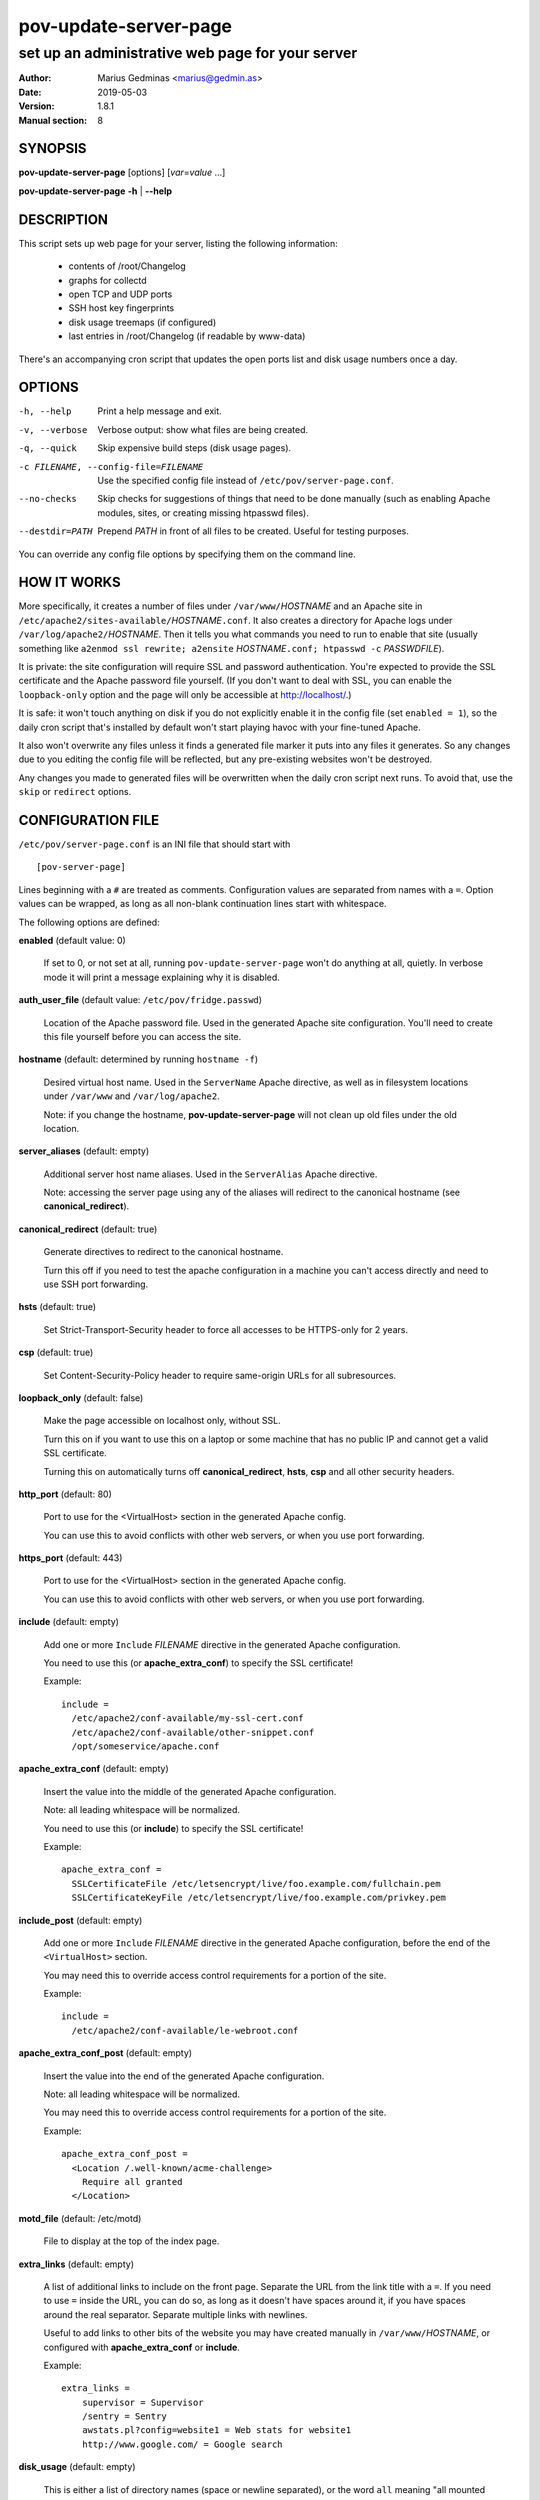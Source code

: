 ======================
pov-update-server-page
======================

-------------------------------------------------
set up an administrative web page for your server
-------------------------------------------------

:Author: Marius Gedminas <marius@gedmin.as>
:Date: 2019-05-03
:Version: 1.8.1
:Manual section: 8


SYNOPSIS
========

**pov-update-server-page** [options] [*var*\ =\ *value* ...]

**pov-update-server-page** **-h** | **--help**


DESCRIPTION
===========

This script sets up web page for your server, listing the following
information:

  - contents of /root/Changelog
  - graphs for collectd
  - open TCP and UDP ports
  - SSH host key fingerprints
  - disk usage treemaps (if configured)
  - last entries in /root/Changelog (if readable by www-data)

There's an accompanying cron script that updates the open ports list
and disk usage numbers once a day.



OPTIONS
=======

-h, --help          Print a help message and exit.
-v, --verbose       Verbose output: show what files are being created.
-q, --quick         Skip expensive build steps (disk usage pages).
-c FILENAME, --config-file=FILENAME
                    Use the specified config file instead of
                    ``/etc/pov/server-page.conf``.
--no-checks         Skip checks for suggestions of things that need to be done
                    manually (such as enabling Apache modules, sites, or
                    creating missing htpasswd files).
--destdir=PATH      Prepend *PATH* in front of all files to be created.
                    Useful for testing purposes.

You can override any config file options by specifying them on the command
line.


HOW IT WORKS
============

More specifically, it creates a number of files under ``/var/www/``\ *HOSTNAME*
and an Apache site in ``/etc/apache2/sites-available/``\ *HOSTNAME*\ ``.conf``.  It also
creates a directory for Apache logs under ``/var/log/apache2/``\ *HOSTNAME*.
Then it tells you what commands you need to run to enable that site (usually
something like ``a2enmod ssl rewrite; a2ensite`` *HOSTNAME*\ ``.conf; htpasswd -c``
*PASSWDFILE*).

It is private: the site configuration will require SSL and password
authentication.  You're expected to provide the SSL certificate and the Apache
password file yourself.  (If you don't want to deal with SSL, you can
enable the ``loopback-only`` option and the page will only be accessible
at http://localhost/.)

It is safe: it won't touch anything on disk if you do not explicitly enable
it in the config file (set ``enabled = 1``), so the daily cron script that's
installed by default won't start playing havoc with your fine-tuned Apache.

It also won't overwrite any files unless it finds a generated file marker it
puts into any files it generates.  So any changes due to you editing the
config file will be reflected, but any pre-existing websites won't be
destroyed.

Any changes you made to generated files will be overwritten when the daily
cron script next runs.  To avoid that, use the ``skip`` or ``redirect``
options.


CONFIGURATION FILE
==================

``/etc/pov/server-page.conf`` is an INI file that should start with ::

    [pov-server-page]

Lines beginning with a ``#`` are treated as comments.  Configuration values
are separated from names with a ``=``.  Option values can be wrapped, as long
as all non-blank continuation lines start with whitespace.

The following options are defined:

**enabled** (default value: 0)

    If set to 0, or not set at all, running ``pov-update-server-page`` won't
    do anything at all, quietly.  In verbose mode it will print a message
    explaining why it is disabled.

**auth_user_file** (default value: ``/etc/pov/fridge.passwd``)

    Location of the Apache password file.  Used in the generated Apache
    site configuration.  You'll need to create this file yourself before you
    can access the site.

**hostname** (default: determined by running ``hostname -f``)

    Desired virtual host name.  Used in the ``ServerName`` Apache directive,
    as well as in filesystem locations under ``/var/www`` and
    ``/var/log/apache2``.

    Note: if you change the hostname, **pov-update-server-page** will not clean
    up old files under the old location.

**server_aliases** (default: empty)

    Additional server host name aliases.  Used in the ``ServerAlias``
    Apache directive.

    Note: accessing the server page using any of the aliases will redirect
    to the canonical hostname (see **canonical_redirect**).

**canonical_redirect** (default: true)

    Generate directives to redirect to the canonical hostname.

    Turn this off if you need to test the apache configuration in
    a machine you can't access directly and need to use SSH port
    forwarding.

**hsts** (default: true)

    Set Strict-Transport-Security header to force all accesses to be HTTPS-only
    for 2 years.

**csp** (default: true)

    Set Content-Security-Policy header to require same-origin URLs for all
    subresources.

**loopback_only** (default: false)

    Make the page accessible on localhost only, without SSL.

    Turn this on if you want to use this on a laptop or some machine that
    has no public IP and cannot get a valid SSL certificate.

    Turning this on automatically turns off **canonical_redirect**, **hsts**,
    **csp** and all other security headers.

**http_port** (default: 80)

    Port to use for the <VirtualHost> section in the generated Apache config.

    You can use this to avoid conflicts with other web servers, or when you use
    port forwarding.

**https_port** (default: 443)

    Port to use for the <VirtualHost> section in the generated Apache config.

    You can use this to avoid conflicts with other web servers, or when you use
    port forwarding.

**include** (default: empty)

    Add one or more ``Include`` *FILENAME* directive in the generated Apache
    configuration.

    You need to use this (or **apache_extra_conf**) to specify the SSL
    certificate!

    Example::

        include =
          /etc/apache2/conf-available/my-ssl-cert.conf
          /etc/apache2/conf-available/other-snippet.conf
          /opt/someservice/apache.conf

**apache_extra_conf** (default: empty)

    Insert the value into the middle of the generated Apache configuration.

    Note: all leading whitespace will be normalized.

    You need to use this (or **include**) to specify the SSL certificate!

    Example::

        apache_extra_conf =
          SSLCertificateFile /etc/letsencrypt/live/foo.example.com/fullchain.pem
          SSLCertificateKeyFile /etc/letsencrypt/live/foo.example.com/privkey.pem

**include_post** (default: empty)

    Add one or more ``Include`` *FILENAME* directive in the generated Apache
    configuration, before the end of the ``<VirtualHost>`` section.

    You may need this to override access control requirements for a portion
    of the site.

    Example::

        include =
          /etc/apache2/conf-available/le-webroot.conf

**apache_extra_conf_post** (default: empty)

    Insert the value into the end of the generated Apache configuration.

    Note: all leading whitespace will be normalized.

    You may need this to override access control requirements for a portion
    of the site.

    Example::

        apache_extra_conf_post =
          <Location /.well-known/acme-challenge>
            Require all granted
          </Location>

**motd_file** (default: /etc/motd)

    File to display at the top of the index page.

**extra_links** (default: empty)

    A list of additional links to include on the front page.  Separate the
    URL from the link title with a ``=``.  If you need to use ``=`` inside
    the URL, you can do so, as long as it doesn't have spaces around it,
    if you have spaces around the real separator.  Separate multiple links
    with newlines.

    Useful to add links to other bits of the website you may have created
    manually in ``/var/www/``\ *HOSTNAME*, or configured with
    **apache_extra_conf** or **include**.

    Example::

        extra_links =
            supervisor = Supervisor
            /sentry = Sentry
            awstats.pl?config=website1 = Web stats for website1
            http://www.google.com/ = Google search

**disk_usage** (default: empty)

    This is either a list of directory names (space or newline separated), or
    the word ``all`` meaning "all mounted partitions backed by disk devices".
    All the directories listed here will have their disk usage measured with
    **du**\ (1) every day, with the gzipped snapshots archived in
    ``/var/www/``\ *HOSTNAME*\ ``/du/``, with the last snapshot displayed
    visually as a treemap.

    Note: running **du**\ (1) can take a long time.

    Note: if you remove a directory from this list, it will be removed
    from the links, but old snapshots will not be cleaned up.

    Example::

        disk_usage = all

**disk_usage_delete_old** (default: true)

    Should old disk usage snapshots be cleaned up?

**disk_usage_keep_daily** (default: 60)

    When deleting old disk usage snapshot keep the last N.

**disk_usage_keep_monthly** (default: 12)

    When deleting old disk usage snapshot keep at least one for each of
    the last N months.

**disk_usage_keep_yearly** (default: 5)

    When deleting old disk usage snapshot keep at least one for each of
    the last N years.

**skip** (default: empty)

    A space or newline separated list of files you do not want to generate.

    Use this when you want to supply a manually hand-crafted version of a file
    instead of the one **pov-update-server-page** generates.

    All filenames should be absolute.

    Example::

        skip =
          /var/www/foo.example.com/index.html
          /var/www/foo.example.com/ssh/index.html
          /var/www/foo.example.com/du

**redirect** (default: empty)

    A newline-separate list of files you want to generate with alternative
    names/locations.

    Use this when you want to supply a manually hand-crafted version of a file
    instead of the one **pov-update-server-page** generates, but you also
    want the generated file to be available for comparison purposes.

    All filenames should be absolute.

    Example::

        redirect =
          /var/www/foo.example.com/index.html = /var/www/foo.example.com/admin.html


BUGS
====

If you specify ``disk_usage = / /root``, **pov-update-server-page** will try
to store both snapshots in the same ``/var/www/``\ *HOSTNAME*\ ``/root``
directory.

You cannot skip individual files or subdirectories under
``/var/www/``\ *HOSTNAME*\ ``/du/``, with the sole exception of the
'webtreemap' symlink.

Report bugs at https://github.com/ProgrammersOfVilnius/pov-server-page/issues/
